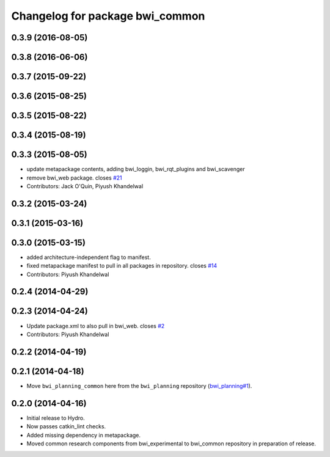 ^^^^^^^^^^^^^^^^^^^^^^^^^^^^^^^^
Changelog for package bwi_common
^^^^^^^^^^^^^^^^^^^^^^^^^^^^^^^^

0.3.9 (2016-08-05)
------------------

0.3.8 (2016-06-06)
------------------

0.3.7 (2015-09-22)
------------------

0.3.6 (2015-08-25)
------------------

0.3.5 (2015-08-22)
------------------

0.3.4 (2015-08-19)
------------------

0.3.3 (2015-08-05)
------------------
* update metapackage contents, adding bwi_loggin, bwi_rqt_plugins and
  bwi_scavenger
* remove bwi_web package. closes `#21 <https://github.com/utexas-bwi/bwi_common/issues/21>`_
* Contributors: Jack O'Quin, Piyush Khandelwal

0.3.2 (2015-03-24)
------------------

0.3.1 (2015-03-16)
------------------

0.3.0 (2015-03-15)
------------------
* added architecture-independent flag to manifest.
* fixed metapackage manifest to pull in all packages in repository. closes `#14 <https://github.com/utexas-bwi/bwi_common/issues/14>`_
* Contributors: Piyush Khandelwal

0.2.4 (2014-04-29)
------------------

0.2.3 (2014-04-24)
------------------
* Update package.xml to also pull in bwi_web.
  closes `#2 <https://github.com/utexas-bwi/bwi_common/issues/2>`_
* Contributors: Piyush Khandelwal

0.2.2 (2014-04-19)
------------------

0.2.1 (2014-04-18)
------------------

* Move ``bwi_planning_common`` here from the ``bwi_planning``
  repository (`bwi_planning#1`_).

0.2.0 (2014-04-16)
------------------

* Initial release to Hydro.
* Now passes catkin_lint checks.
* Added missing dependency in metapackage.
* Moved common research components from bwi_experimental to bwi_common
  repository in preparation of release.

.. _`bwi_planning#1`: https://github.com/utexas-bwi/bwi_planning/issues/1
